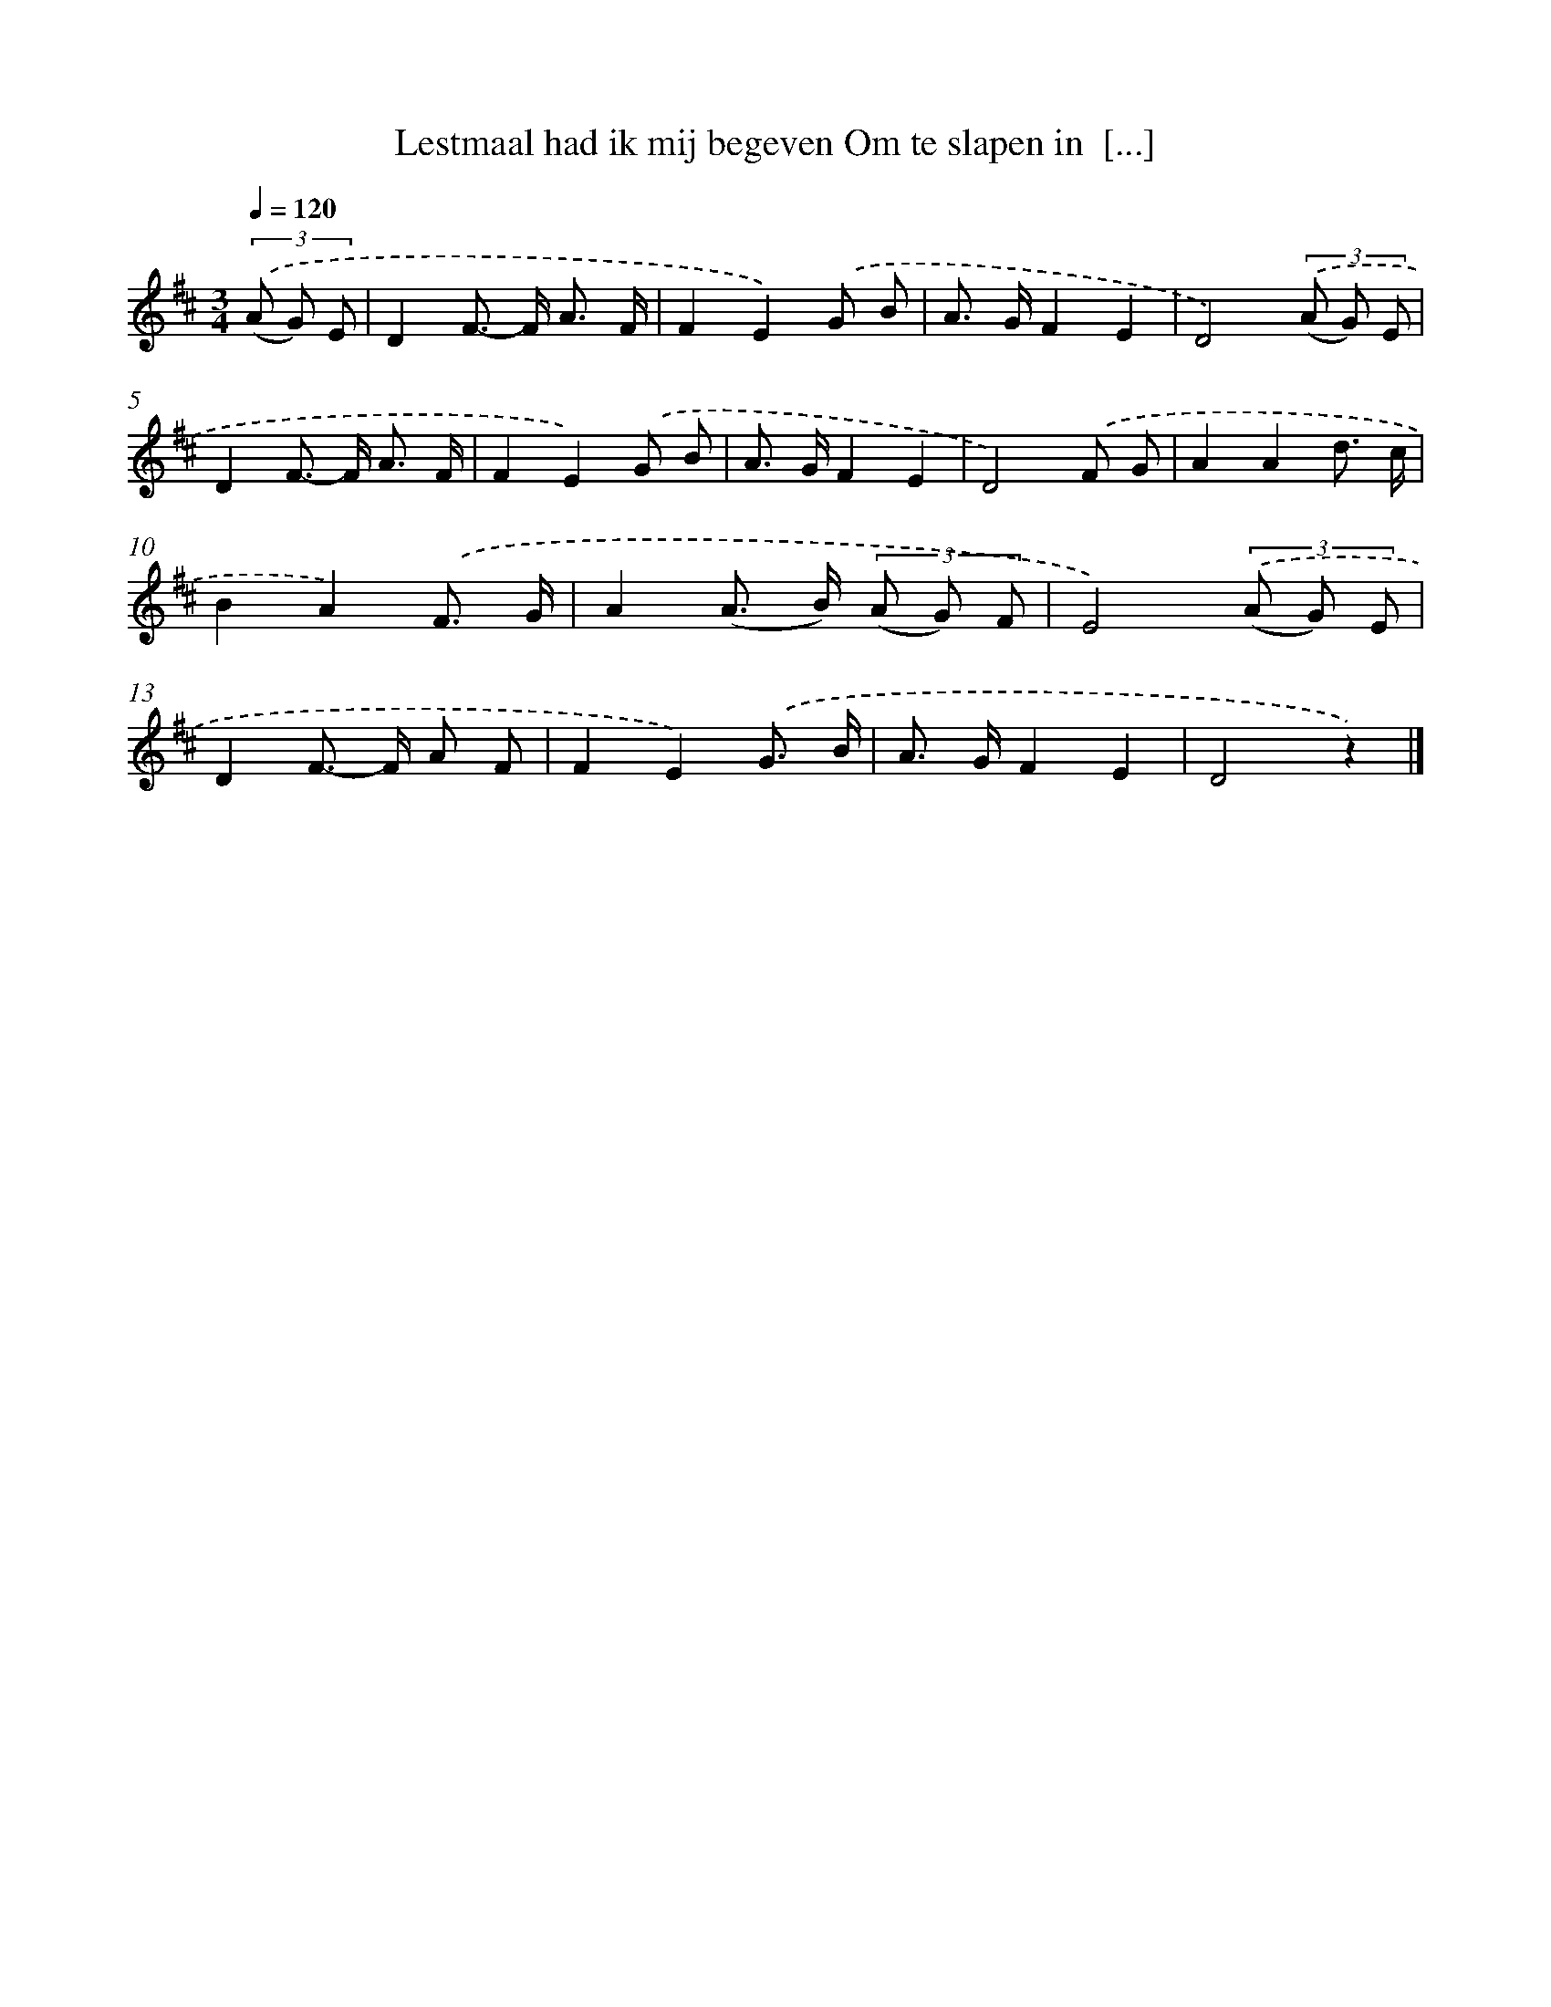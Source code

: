 X: 9421
T: Lestmaal had ik mij begeven Om te slapen in  [...]
%%abc-version 2.0
%%abcx-abcm2ps-target-version 5.9.1 (29 Sep 2008)
%%abc-creator hum2abc beta
%%abcx-conversion-date 2018/11/01 14:36:56
%%humdrum-veritas 3394345903
%%humdrum-veritas-data 3620050458
%%continueall 1
%%barnumbers 0
L: 1/8
M: 3/4
Q: 1/4=120
K: D clef=treble
(3.('(A G) E [I:setbarnb 1]|
D2F>- F A3/ F/ |
F2E2).('G B |
A> GF2E2 |
D4)(3.('(A G) E |
D2F>- F A3/ F/ |
F2E2).('G B |
A> GF2E2 |
D4).('F G |
A2A2d3/ c/ |
B2A2).('F3/ G/ |
A2(A> B) (3(A G) F |
E4)(3.('(A G) E |
D2F>- F A F |
F2E2).('G3/ B/ |
A> GF2E2 |
D4z2) |]
